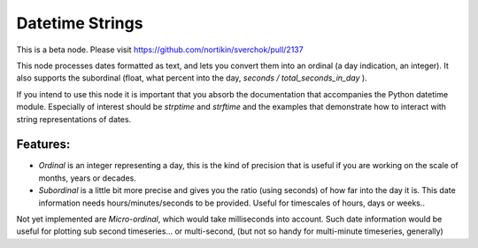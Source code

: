 Datetime Strings
================

This is a beta node. Please visit  https://github.com/nortikin/sverchok/pull/2137

This node processes dates formatted as text, and lets you convert them into an ordinal (a day indication, an integer). It also supports the subordinal (float, what percent into the day, *seconds / total_seconds_in_day* ).

If you intend to use this node it is important that you absorb the documentation that accompanies the Python datetime module. Especially of interest should be *strptime* and *strftime* and the examples that demonstrate how to interact with string representations of dates.

Features:
--------

- *Ordinal* is an integer representing a day, this is the kind of precision that is useful if you are working on the scale of months, years or decades.

- *Subordinal* is a little bit more precise and gives you the ratio (using seconds) of how far into the day it is. This date information needs hours/minutes/seconds to be provided. Useful for timescales of hours, days or weeks..

Not yet implemented are *Micro-ordinal*, which would take milliseconds into account. Such date information would be useful for plotting sub second timeseries... or multi-second, (but not so handy for multi-minute timeseries, generally)

